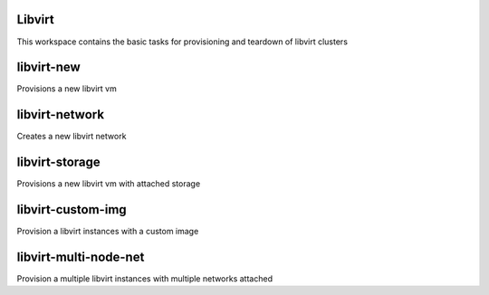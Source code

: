 Libvirt
=======

This workspace contains the basic tasks for provisioning and teardown of libvirt clusters

libvirt-new
===========
Provisions a new libvirt vm

libvirt-network
===============
Creates a new libvirt network

libvirt-storage
==============
Provisions a new libvirt vm with attached storage

libvirt-custom-img
==================
Provision a libvirt instances with a custom image

libvirt-multi-node-net
=====================
Provision a multiple libvirt instances with multiple networks attached
